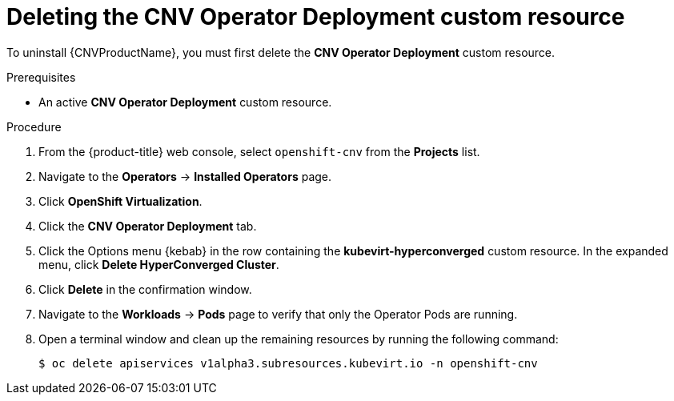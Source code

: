// Module included in the following assemblies:
//
// * cnv/cnv_install/uninstalling-container-native-virtualization.adoc

[id="cnv-deleting-kubevirt-hyperconverged-custom-resource_{context}"]
= Deleting the CNV Operator Deployment custom resource

To uninstall {CNVProductName}, you must first delete the
*CNV Operator Deployment* custom resource.

.Prerequisites

* An active *CNV Operator Deployment* custom resource.

.Procedure

. From the {product-title} web console, select `openshift-cnv` from
the *Projects* list.

. Navigate to the *Operators* -> *Installed Operators* page.

. Click *OpenShift Virtualization*.

. Click the *CNV Operator Deployment* tab.

. Click the Options menu {kebab} in the row containing the *kubevirt-hyperconverged*
custom resource. In the expanded menu, click *Delete HyperConverged Cluster*.

. Click *Delete* in the confirmation window.

. Navigate to the *Workloads* -> *Pods* page to verify that only the Operator
Pods are running.

. Open a terminal window and clean up the remaining resources by running
the following command:
+
----
$ oc delete apiservices v1alpha3.subresources.kubevirt.io -n openshift-cnv
----

